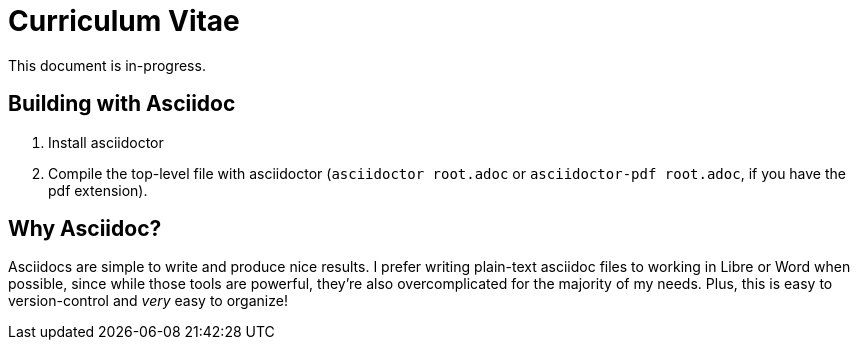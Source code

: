 = Curriculum Vitae

This document is in-progress.

== Building with Asciidoc

1. Install asciidoctor
2. Compile the top-level file with asciidoctor (`asciidoctor root.adoc` or `asciidoctor-pdf root.adoc`, if you have the pdf extension).

== Why Asciidoc?

Asciidocs are simple to write and produce nice results. I prefer writing plain-text asciidoc files to working in Libre or Word when possible, since while those tools are powerful, they're also overcomplicated for the majority of my needs. Plus, this is easy to version-control and _very_ easy to organize!
